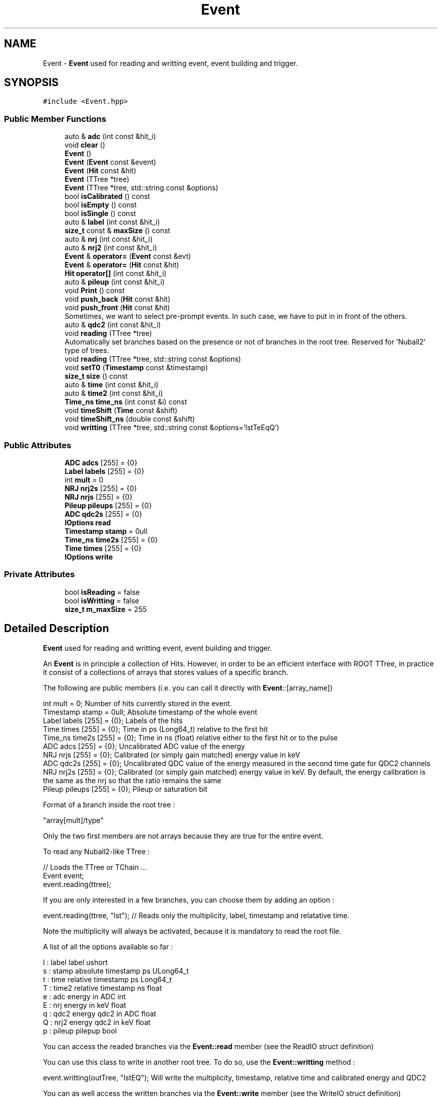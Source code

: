 .TH "Event" 3 "Mon Mar 25 2024" "Nuball2" \" -*- nroff -*-
.ad l
.nh
.SH NAME
Event \- \fBEvent\fP used for reading and writting event, event building and trigger\&.  

.SH SYNOPSIS
.br
.PP
.PP
\fC#include <Event\&.hpp>\fP
.SS "Public Member Functions"

.in +1c
.ti -1c
.RI "auto & \fBadc\fP (int const &hit_i)"
.br
.ti -1c
.RI "void \fBclear\fP ()"
.br
.ti -1c
.RI "\fBEvent\fP ()"
.br
.ti -1c
.RI "\fBEvent\fP (\fBEvent\fP const &event)"
.br
.ti -1c
.RI "\fBEvent\fP (\fBHit\fP const &hit)"
.br
.ti -1c
.RI "\fBEvent\fP (TTree *tree)"
.br
.ti -1c
.RI "\fBEvent\fP (TTree *tree, std::string const &options)"
.br
.ti -1c
.RI "bool \fBisCalibrated\fP () const"
.br
.ti -1c
.RI "bool \fBisEmpty\fP () const"
.br
.ti -1c
.RI "bool \fBisSingle\fP () const"
.br
.ti -1c
.RI "auto & \fBlabel\fP (int const &hit_i)"
.br
.ti -1c
.RI "\fBsize_t\fP const  & \fBmaxSize\fP () const"
.br
.ti -1c
.RI "auto & \fBnrj\fP (int const &hit_i)"
.br
.ti -1c
.RI "auto & \fBnrj2\fP (int const &hit_i)"
.br
.ti -1c
.RI "\fBEvent\fP & \fBoperator=\fP (\fBEvent\fP const &evt)"
.br
.ti -1c
.RI "\fBEvent\fP & \fBoperator=\fP (\fBHit\fP const &hit)"
.br
.ti -1c
.RI "\fBHit\fP \fBoperator[]\fP (int const &hit_i)"
.br
.ti -1c
.RI "auto & \fBpileup\fP (int const &hit_i)"
.br
.ti -1c
.RI "void \fBPrint\fP () const"
.br
.ti -1c
.RI "void \fBpush_back\fP (\fBHit\fP const &hit)"
.br
.ti -1c
.RI "void \fBpush_front\fP (\fBHit\fP const &hit)"
.br
.RI "Sometimes, we want to select pre-prompt events\&. In such case, we have to put in in front of the others\&. "
.ti -1c
.RI "auto & \fBqdc2\fP (int const &hit_i)"
.br
.ti -1c
.RI "void \fBreading\fP (TTree *tree)"
.br
.RI "Automatically set branches based on the presence or not of branches in the root tree\&. Reserved for 'Nuball2' type of trees\&. "
.ti -1c
.RI "void \fBreading\fP (TTree *tree, std::string const &options)"
.br
.ti -1c
.RI "void \fBsetT0\fP (\fBTimestamp\fP const &timestamp)"
.br
.ti -1c
.RI "\fBsize_t\fP \fBsize\fP () const"
.br
.ti -1c
.RI "auto & \fBtime\fP (int const &hit_i)"
.br
.ti -1c
.RI "auto & \fBtime2\fP (int const &hit_i)"
.br
.ti -1c
.RI "\fBTime_ns\fP \fBtime_ns\fP (int const &i) const"
.br
.ti -1c
.RI "void \fBtimeShift\fP (\fBTime\fP const &shift)"
.br
.ti -1c
.RI "void \fBtimeShift_ns\fP (double const &shift)"
.br
.ti -1c
.RI "void \fBwritting\fP (TTree *tree, std::string const &options='lstTeEqQ')"
.br
.in -1c
.SS "Public Attributes"

.in +1c
.ti -1c
.RI "\fBADC\fP \fBadcs\fP [255] = {0}"
.br
.ti -1c
.RI "\fBLabel\fP \fBlabels\fP [255] = {0}"
.br
.ti -1c
.RI "int \fBmult\fP = 0"
.br
.ti -1c
.RI "\fBNRJ\fP \fBnrj2s\fP [255] = {0}"
.br
.ti -1c
.RI "\fBNRJ\fP \fBnrjs\fP [255] = {0}"
.br
.ti -1c
.RI "\fBPileup\fP \fBpileups\fP [255] = {0}"
.br
.ti -1c
.RI "\fBADC\fP \fBqdc2s\fP [255] = {0}"
.br
.ti -1c
.RI "\fBIOptions\fP \fBread\fP"
.br
.ti -1c
.RI "\fBTimestamp\fP \fBstamp\fP = 0ull"
.br
.ti -1c
.RI "\fBTime_ns\fP \fBtime2s\fP [255] = {0}"
.br
.ti -1c
.RI "\fBTime\fP \fBtimes\fP [255] = {0}"
.br
.ti -1c
.RI "\fBIOptions\fP \fBwrite\fP"
.br
.in -1c
.SS "Private Attributes"

.in +1c
.ti -1c
.RI "bool \fBisReading\fP = false"
.br
.ti -1c
.RI "bool \fBisWritting\fP = false"
.br
.ti -1c
.RI "\fBsize_t\fP \fBm_maxSize\fP = 255"
.br
.in -1c
.SH "Detailed Description"
.PP 
\fBEvent\fP used for reading and writting event, event building and trigger\&. 

An \fBEvent\fP is in principle a collection of Hits\&. However, in order to be an efficient interface with ROOT TTree, in practice it consist of a collections of arrays that stores values of a specific branch\&.
.PP
The following are public members (i\&.e\&. you can call it directly with \fBEvent\fP::[array_name]) 
.PP
.nf
   int mult = 0;                  Number of hits currently stored in the event.
   Timestamp stamp = 0ull;         Absolute timestamp of the whole event
   Label   labels  [255] = {0};    Labels of the hits
   Time    times   [255] = {0};    Time in ps (Long64_t) relative to the first hit
   Time_ns time2s  [255] = {0};    Time in ns (float) relative either to the first hit or to the pulse
   ADC     adcs    [255] = {0};    Uncalibrated ADC value of the energy
   NRJ     nrjs    [255] = {0};    Calibrated (or simply gain matched) energy value in keV
   ADC     qdc2s   [255] = {0};    Uncalibrated QDC value of the energy measured in the second time gate for QDC2 channels
   NRJ     nrj2s   [255] = {0};    Calibrated (or simply gain matched) energy value in keV. By default, the energy calibration is the same as the nrj so that the ratio remains the same
   Pileup  pileups [255] = {0};    Pileup or saturation bit

.fi
.PP
 Format of a branch inside the root tree : 
.PP
.nf
   "array[mult]/type"

.fi
.PP
 Only the two first members are not arrays because they are true for the entire event\&.
.PP
To read any Nuball2-like TTree : 
.PP
.nf
   // Loads the TTree or TChain ...
   Event event;
   event.reading(ttree);

.fi
.PP
 If you are only interested in a few branches, you can choose them by adding an option : 
.PP
.nf
   event.reading(ttree, "lst"); // Reads only the multiplicity, label, timestamp and relatative time.

.fi
.PP
 Note the multiplicity will always be activated, because it is mandatory to read the root file\&.
.PP
A list of all the options available so far : 
.PP
.nf
   l : label  label                 ushort
   s : stamp  absolute timestamp ps ULong64_t
   t : time   relative timestamp ps Long64_t
   T : time2  relative timestamp ns float
   e : adc    energy in ADC         int
   E : nrj    energy in keV         float
   q : qdc2   energy qdc2 in ADC    float
   Q : nrj2   energy qdc2 in keV    float
   p : pileup pilepup               bool

.fi
.PP
 You can access the readed branches via the \fBEvent::read\fP member (see the ReadIO struct definition)
.PP
You can use this class to write in another root tree\&. To do so, use the \fBEvent::writting\fP method : 
.PP
.nf
   event.writting(outTree, "lstEQ"); Will write the multiplicity, timestamp, relative time and calibrated energy and QDC2

.fi
.PP
 You can as well access the written branches via the \fBEvent::write\fP member (see the WriteIO struct definition)
.PP
Interface with \fBHit\fP class :
.PP
You can add Hits to an event using the \fBEvent::push_back\fP or \fBEvent::push_front\fP methods : 
.PP
.nf
   event.push_back(hit);

   event.push_front(hit);

.fi
.PP
 When the event is complete (e\&.g\&. in an event builder), you can for instance write it down or analyse it, then call \fBEvent::clear()\fP to empty it\&. 
.SH "Constructor & Destructor Documentation"
.PP 
.SS "Event::Event ()\fC [inline]\fP"

.SS "Event::Event (\fBHit\fP const & hit)\fC [inline]\fP"

.SS "Event::Event (\fBEvent\fP const & event)\fC [inline]\fP"

.SS "Event::Event (TTree * tree)\fC [inline]\fP"

.SS "Event::Event (TTree * tree, std::string const & options)\fC [inline]\fP"

.SH "Member Function Documentation"
.PP 
.SS "auto& Event::adc (int const & hit_i)\fC [inline]\fP"

.SS "void Event::clear ()\fC [inline]\fP"

.SS "bool Event::isCalibrated () const\fC [inline]\fP"

.SS "bool Event::isEmpty () const\fC [inline]\fP"

.SS "bool Event::isSingle () const\fC [inline]\fP"

.SS "auto& Event::label (int const & hit_i)\fC [inline]\fP"

.SS "\fBsize_t\fP const& Event::maxSize () const\fC [inline]\fP"

.SS "auto& Event::nrj (int const & hit_i)\fC [inline]\fP"

.SS "auto& Event::nrj2 (int const & hit_i)\fC [inline]\fP"

.SS "\fBEvent\fP & Event::operator= (\fBEvent\fP const & evt)\fC [inline]\fP"

.SS "\fBEvent\fP & Event::operator= (\fBHit\fP const & hit)\fC [inline]\fP"

.SS "\fBHit\fP Event::operator[] (int const & hit_i)"

.SS "auto& Event::pileup (int const & hit_i)\fC [inline]\fP"

.SS "void Event::Print () const\fC [inline]\fP"

.SS "void Event::push_back (\fBHit\fP const & hit)\fC [inline]\fP"

.SS "void Event::push_front (\fBHit\fP const & hit)\fC [inline]\fP"

.PP
Sometimes, we want to select pre-prompt events\&. In such case, we have to put in in front of the others\&. About the timestamp of the event, we keep the same as this additionnal event is located before the first hit that really represents the '0' of the event 
.SS "auto& Event::qdc2 (int const & hit_i)\fC [inline]\fP"

.SS "void Event::reading (TTree * tree)\fC [inline]\fP"

.PP
Automatically set branches based on the presence or not of branches in the root tree\&. Reserved for 'Nuball2' type of trees\&. 
.SS "void Event::reading (TTree * tree, std::string const & options)\fC [inline]\fP"

.SS "void Event::setT0 (\fBTimestamp\fP const & timestamp)\fC [inline]\fP"

.SS "\fBsize_t\fP Event::size () const\fC [inline]\fP"

.SS "auto& Event::time (int const & hit_i)\fC [inline]\fP"

.SS "auto& Event::time2 (int const & hit_i)\fC [inline]\fP"

.SS "\fBTime_ns\fP Event::time_ns (int const & i) const\fC [inline]\fP"

.SS "void Event::timeShift (\fBTime\fP const & shift)\fC [inline]\fP"

.SS "void Event::timeShift_ns (double const & shift)\fC [inline]\fP"

.SS "void Event::writting (TTree * tree, std::string const & options = \fC'lstTeEqQ'\fP)\fC [inline]\fP"

.SH "Member Data Documentation"
.PP 
.SS "\fBADC\fP Event::adcs[255] = {0}"

.SS "bool Event::isReading = false\fC [private]\fP"

.SS "bool Event::isWritting = false\fC [private]\fP"

.SS "\fBLabel\fP Event::labels[255] = {0}"

.SS "\fBsize_t\fP Event::m_maxSize = 255\fC [private]\fP"

.SS "int Event::mult = 0"

.SS "\fBNRJ\fP Event::nrj2s[255] = {0}"

.SS "\fBNRJ\fP Event::nrjs[255] = {0}"

.SS "\fBPileup\fP Event::pileups[255] = {0}"

.SS "\fBADC\fP Event::qdc2s[255] = {0}"

.SS "\fBIOptions\fP Event::read"

.SS "\fBTimestamp\fP Event::stamp = 0ull"

.SS "\fBTime_ns\fP Event::time2s[255] = {0}"

.SS "\fBTime\fP Event::times[255] = {0}"

.SS "\fBIOptions\fP Event::write"


.SH "Author"
.PP 
Generated automatically by Doxygen for Nuball2 from the source code\&.
